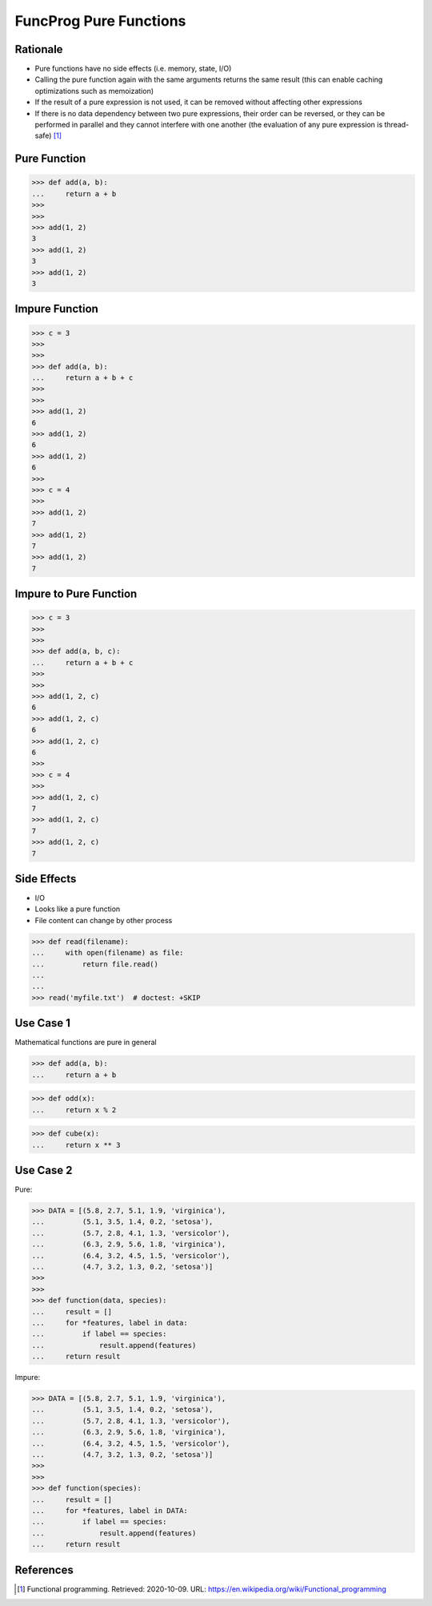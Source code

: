FuncProg Pure Functions
=======================


Rationale
---------
* Pure functions have no side effects (i.e. memory, state, I/O)

* Calling the pure function again with the same arguments returns the same
  result (this can enable caching optimizations such as memoization)

* If the result of a pure expression is not used,
  it can be removed without affecting other expressions

* If there is no data dependency between two pure expressions, their order
  can be reversed, or they can be performed in parallel and they cannot
  interfere with one another (the evaluation of any pure expression is
  thread-safe) [#WikipediaFunc]_


Pure Function
-------------
>>> def add(a, b):
...     return a + b
>>>
>>>
>>> add(1, 2)
3
>>> add(1, 2)
3
>>> add(1, 2)
3


Impure Function
---------------
>>> c = 3
>>>
>>>
>>> def add(a, b):
...     return a + b + c
>>>
>>>
>>> add(1, 2)
6
>>> add(1, 2)
6
>>> add(1, 2)
6
>>>
>>> c = 4
>>>
>>> add(1, 2)
7
>>> add(1, 2)
7
>>> add(1, 2)
7


Impure to Pure Function
-----------------------
>>> c = 3
>>>
>>>
>>> def add(a, b, c):
...     return a + b + c
>>>
>>>
>>> add(1, 2, c)
6
>>> add(1, 2, c)
6
>>> add(1, 2, c)
6
>>>
>>> c = 4
>>>
>>> add(1, 2, c)
7
>>> add(1, 2, c)
7
>>> add(1, 2, c)
7

Side Effects
------------
* I/O
* Looks like a pure function
* File content can change by other process

>>> def read(filename):
...     with open(filename) as file:
...         return file.read()
...
...
>>> read('myfile.txt')  # doctest: +SKIP


Use Case 1
----------
Mathematical functions are pure in general

>>> def add(a, b):
...     return a + b

>>> def odd(x):
...     return x % 2

>>> def cube(x):
...     return x ** 3


Use Case 2
----------
Pure:

>>> DATA = [(5.8, 2.7, 5.1, 1.9, 'virginica'),
...         (5.1, 3.5, 1.4, 0.2, 'setosa'),
...         (5.7, 2.8, 4.1, 1.3, 'versicolor'),
...         (6.3, 2.9, 5.6, 1.8, 'virginica'),
...         (6.4, 3.2, 4.5, 1.5, 'versicolor'),
...         (4.7, 3.2, 1.3, 0.2, 'setosa')]
>>>
>>>
>>> def function(data, species):
...     result = []
...     for *features, label in data:
...         if label == species:
...             result.append(features)
...     return result

Impure:

>>> DATA = [(5.8, 2.7, 5.1, 1.9, 'virginica'),
...         (5.1, 3.5, 1.4, 0.2, 'setosa'),
...         (5.7, 2.8, 4.1, 1.3, 'versicolor'),
...         (6.3, 2.9, 5.6, 1.8, 'virginica'),
...         (6.4, 3.2, 4.5, 1.5, 'versicolor'),
...         (4.7, 3.2, 1.3, 0.2, 'setosa')]
>>>
>>>
>>> def function(species):
...     result = []
...     for *features, label in DATA:
...         if label == species:
...             result.append(features)
...     return result


References
----------
.. [#WikipediaFunc] Functional programming. Retrieved: 2020-10-09. URL: https://en.wikipedia.org/wiki/Functional_programming
